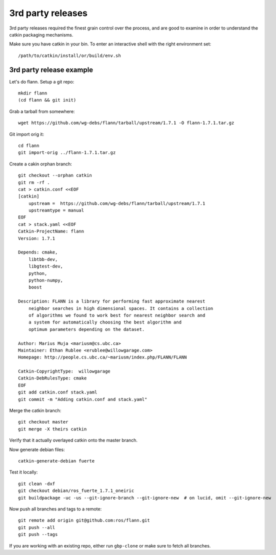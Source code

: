 3rd party releases
------------------

3rd party releases required the finest grain control over the process, and are good to examine
in order to understand the catkin packaging mechanisms.

Make sure you have catkin in your bin. To enter an interactive shell with the right environment set::

  /path/to/catkin/install/or/build/env.sh

3rd party release example
^^^^^^^^^^^^^^^^^^^^^^^^^

Let's do flann. Setup a git repo::

    mkdir flann
    (cd flann && git init)

Grab a tarball from somewhere::

    wget https://github.com/wg-debs/flann/tarball/upstream/1.7.1 -O flann-1.7.1.tar.gz

Git import orig it::

    cd flann
    git import-orig ../flann-1.7.1.tar.gz

Create a cakin orphan branch::

    git checkout --orphan catkin
    git rm -rf .
    cat > catkin.conf <<EOF
    [catkin]
        upstream =  https://github.com/wg-debs/flann/tarball/upstream/1.7.1
        upstreamtype = manual
    EOF
    cat > stack.yaml <<EOF
    Catkin-ProjectName: flann
    Version: 1.7.1

    Depends: cmake,
        libtbb-dev,
        libgtest-dev,
        python,
        python-numpy,
        boost

    Description: FLANN is a library for performing fast approximate nearest
        neighbor searches in high dimensional spaces. It contains a collection
        of algorithms we found to work best for nearest neighbor search and
        a system for automatically choosing the best algorithm and
        optimum parameters depending on the dataset.

    Author: Marius Muja <mariusm@cs.ubc.ca>
    Maintainer: Ethan Rublee <erublee@willowgarage.com>
    Homepage: http://people.cs.ubc.ca/~mariusm/index.php/FLANN/FLANN

    Catkin-CopyrightType:  willowgarage
    Catkin-DebRulesType: cmake
    EOF
    git add catkin.conf stack.yaml
    git commit -m "Adding catkin.conf and stack.yaml"

Merge the catkin branch::

    git checkout master
    git merge -X theirs catkin

Verify that it actually overlayed catkin onto the master branch.

Now generate debian files::

    catkin-generate-debian fuerte

Test it locally::

    git clean -dxf
    git checkout debian/ros_fuerte_1.7.1_oneiric
    git buildpackage -uc -us --git-ignore-branch --git-ignore-new  # on lucid, omit --git-ignore-new

Now push all branches and tags to a remote::

    git remote add origin git@github.com:ros/flann.git
    git push --all
    git push --tags

If you are working with an existing repo, either run ``gbp-clone`` or make sure to fetch all branches.
